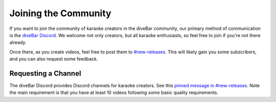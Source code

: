 Joining the Community
=====================

If you want to join the community of karaoke creators in the diveBar community, our primary method of communication is the `diveBar Discord <https://discord.gg/diveBar>`_. We welcome not only creators, but all karaoke enthusiasts, so feel free to join if you're not there already.

Once there, as you create videos, feel free to post them to `#new-releases <https://discord.com/channels/918644502128885760/964716709057548328>`_. This will likely gain you some subscribers, and you can also request some feedback.

Requesting a Channel
--------------------

The diveBar Discord provides Discord channels for karaoke creators. See this `pinned message in #new-releases <https://discord.com/channels/918644502128885760/964716709057548328/1049495569372037140>`_. Note the main requirement is that you have at least 10 videos following some basic quality requirements.
